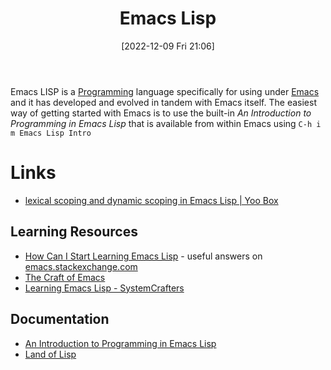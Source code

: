 :PROPERTIES:
:ID:       708f5d99-6040-4306-a323-306d39ce45c3
:mtime:    20230511204503 20230215095632 20230129085036 20230114084505 20230103103311 20221209211925
:ctime:    20221209211925
:END:
#+TITLE: Emacs Lisp
#+DATE: [2022-12-09 Fri 21:06]
#+FILETAGS: :emacs:lisp:programming:

Emacs LISP is a [[id:ea1499ab-dab2-49b1-8479-cb5a2fbd38bc][Programming]] language specifically for using under [[id:754f25a5-3429-4504-8a17-4efea1568eba][Emacs]] and it has developed and evolved in tandem with
Emacs itself. The easiest way of getting started with Emacs is to use the built-in /An Introduction to Programming in
Emacs Lisp/ that is available from within Emacs using ~C-h i m Emacs Lisp Intro~

* Links

+ [[https://yoo2080.wordpress.com/2011/12/31/lexical-scoping-and-dynamic-scoping-in-emacs-lisp/][lexical scoping and dynamic scoping in Emacs Lisp | Yoo Box]]

** Learning Resources

+ [[https://emacs.stackexchange.com/a/47320/10100][How Can I Start Learning Emacs Lisp]] - useful answers on [[https://emacs.stackexchange.com/][emacs.stackexchange.com]]
+ [[https://craft-of-emacs.kebab-ca.se/index.html][The Craft of Emacs]]
+ [[https://www.youtube.com/playlist?list=PLEoMzSkcN8oPQtn7FQEF3D7sroZbXuPZ7][Learning Emacs Lisp - SystemCrafters]]

** Documentation

+ [[https://www.gnu.org/software/emacs/manual/html_node/eintr/index.html][An Introduction to Programming in Emacs Lisp]]
+ [[http://landoflisp.com/][Land of Lisp]]
